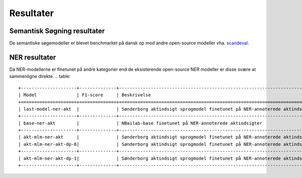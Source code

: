 Resultater
==========

Semantisk Søgning resultater
----------------------------
De semantiske søgemodeller er blevet benchmarket på dansk op mod andre open-source modeller vha.  
`scandeval <https://github.com/saattrupdan/ScandEval>`_.


.. table::

   +-----------------------------+------+-----------------------------------------------------------------------------------------------+
   | Model                       | DA   | Beskrivelse                                                                                   |
   +==============+==============+======================================================================================================+
   | chcaa/dfm-encoder-large-v1	|      |                                                                                               |
   +-----------------------------+------+-----------------------------------------------------------------------------------------------+
   | last-model                  |      |                                                                                               | 
   +-----------------------------+------+-----------------------------------------------------------------------------------------------+
   | akt-mlm                     |      |                                                                                               | 
   +-----------------------------+------+-----------------------------------------------------------------------------------------------+
   | akt-mlm-dp-8                |      |                                                 										                | 
   +-----------------------------+------+-----------------------------------------------------------------------------------------------+


NER resultater
--------------
Da NER-modellerne er finetunet på andre kategorier end de eksisterende open-source NER modeller er disse svære at sammenligne direkte.  
.. table::

   +---------------------+--------------+------------------------------------------------------------------------------------------------------+
   | Model               | F1-score     | Beskrivelse                                                                                          |
   +=====================+==============+======================================================================================================+
   | last-model-ner-akt  |              | Sønderborg aktindsigt sprogmodel finetunet på NER-annoterede aktindsigter                            |
   +---------------------+--------------+------------------------------------------------------------------------------------------------------+
   | base-ner-akt        |              | NBailab-base finetunet på NER-annoterede aktindsigter                                                | 
   +---------------------+--------------+------------------------------------------------------------------------------------------------------+
   | akt-mlm-ner-akt     |              | Sønderborg aktindsigt sprogmodel finetunet på NER-annoterede aktindsigter                            |+---------------------+--------------+------------------------------------------------------------------------------------------------------+
   | akt-mlm-ner-akt-dp-8|              | Sønderborg aktindsigt sprogmodel finetunet på NER-annoterede aktindsigter med DP :math:`\epsilon = 8`| 
   +---------------------+--------------+------------------------------------------------------------------------------------------------------+
   | akt-mlm-ner-akt-dp-1|              | Sønderborg aktindsigt sprogmodel finetunet på NER-annoterede aktindsigter med DP :math:`\epsilon = 1`| 
   +---------------------+--------------+------------------------------------------------------------------------------------------------------+
